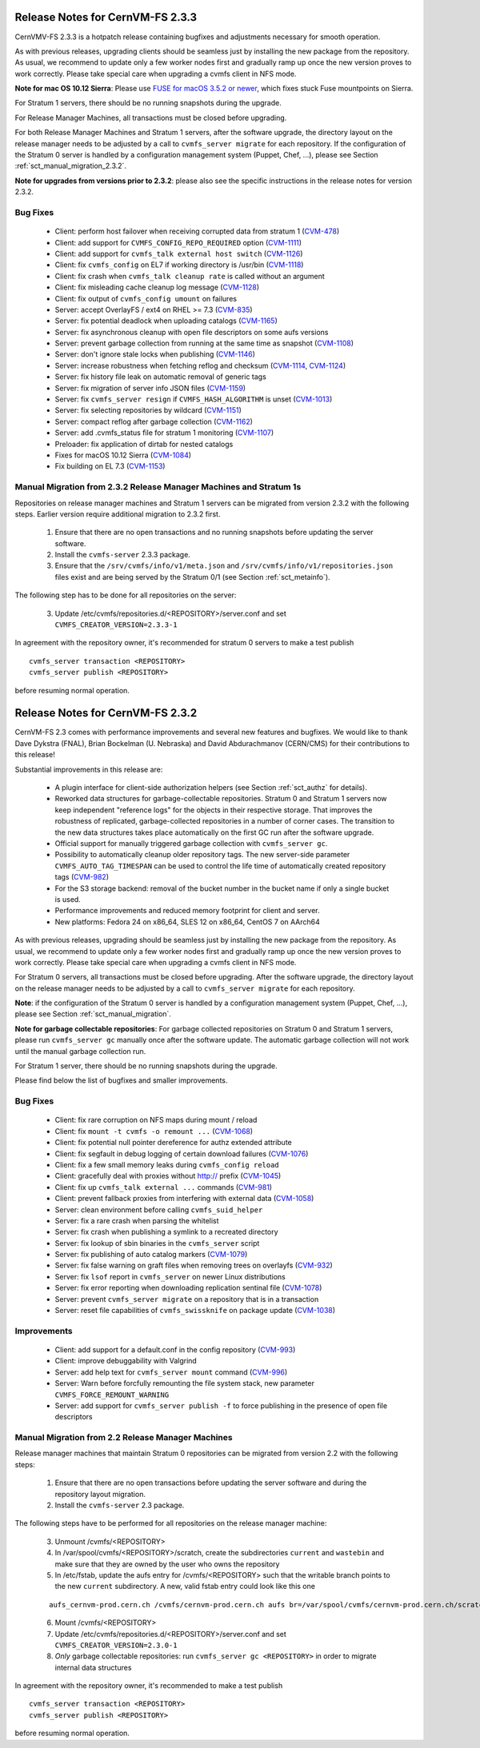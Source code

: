 Release Notes for CernVM-FS 2.3.3
=================================

CernVMV-FS 2.3.3 is a hotpatch release containing bugfixes and adjustments
necessary for smooth operation.

As with previous releases, upgrading clients should be seamless just by
installing the new package from the repository. As usual, we recommend to
update only a few worker nodes first and gradually ramp up once the new version
proves to work correctly. Please take special care when upgrading a cvmfs
client in NFS mode.

**Note for mac OS 10.12 Sierra**: Please use `FUSE for macOS 3.5.2 or newer
<https://github.com/osxfuse/osxfuse/releases>`_, which fixes stuck Fuse
mountpoints on Sierra.

For Stratum 1 servers, there should be no running snapshots during the upgrade.

For Release Manager Machines, all transactions must be closed before upgrading.

For both Release Manager Machines and Stratum 1 servers, after the software
upgrade, the directory layout on the release manager needs to be adjusted by a
call to ``cvmfs_server migrate`` for each repository.  If the configuration of
the Stratum 0 server is handled by a configuration management system (Puppet,
Chef, ...), please see Section :ref:`sct_manual_migration_2.3.2`.

**Note for upgrades from versions prior to 2.3.2**: please also see the
specific instructions in the release notes for version 2.3.2.

Bug Fixes
---------

  * Client: perform host failover when receiving corrupted data from stratum 1 (`CVM-478 <https://sft.its.cern.ch/jira/browse/CVM-478>`_)
  * Client: add support for ``CVMFS_CONFIG_REPO_REQUIRED`` option (`CVM-1111 <https://sft.its.cern.ch/jira/browse/CVM-1111>`_)
  * Client: add support for ``cvmfs_talk external host switch`` (`CVM-1126 <https://sft.its.cern.ch/jira/browse/CVM-1126>`_)
  * Client: fix ``cvmfs_config`` on EL7 if working directory is /usr/bin (`CVM-1118 <https://sft.its.cern.ch/jira/browse/CVM-1118>`_)
  * Client: fix crash when ``cvmfs_talk cleanup rate`` is called without an argument
  * Client: fix misleading cache cleanup log message (`CVM-1128 <https://sft.its.cern.ch/jira/browse/CVM-1128>`_)
  * Client: fix output of ``cvmfs_config umount`` on failures
  * Server: accept OverlayFS / ext4 on RHEL >= 7.3 (`CVM-835 <https://sft.its.cern.ch/jira/browse/CVM-835>`_)
  * Server: fix potential deadlock when uploading catalogs (`CVM-1165 <https://sft.its.cern.ch/jira/browse/CVM-1165>`_)
  * Server: fix asynchronous cleanup with open file descriptors on some aufs versions
  * Server: prevent garbage collection from running at the same time as snapshot (`CVM-1108 <https://sft.its.cern.ch/jira/browse/CVM-1108>`_)
  * Server: don't ignore stale locks when publishing (`CVM-1146 <https://sft.its.cern.ch/jira/browse/CVM-1146>`_)
  * Server: increase robustness when fetching reflog and checksum (`CVM-1114 <https://sft.its.cern.ch/jira/browse/CVM-1114>`_, `CVM-1124 <https://sft.its.cern.ch/jira/browse/CVM-1124>`_)
  * Server: fix history file leak on automatic removal of generic tags
  * Server: fix migration of server info JSON files (`CVM-1159 <https://sft.its.cern.ch/jira/browse/CVM-1159>`_)
  * Server: fix ``cvmfs_server resign`` if ``CVMFS_HASH_ALGORITHM`` is unset (`CVM-1013 <https://sft.its.cern.ch/jira/browse/CVM-1013>`_)
  * Server: fix selecting repositories by wildcard (`CVM-1151 <https://sft.its.cern.ch/jira/browse/CVM-1151>`_)
  * Server: compact reflog after garbage collection (`CVM-1162 <https://sft.its.cern.ch/jira/browse/CVM-1162>`_)
  * Server: add .cvmfs_status file for stratum 1 monitoring (`CVM-1107 <https://sft.its.cern.ch/jira/browse/CVM-1107>`_)
  * Preloader: fix application of dirtab for nested catalogs
  * Fixes for macOS 10.12 Sierra (`CVM-1084 <https://sft.its.cern.ch/jira/browse/CVM-1084>`_)
  * Fix building on EL 7.3 (`CVM-1153 <https://sft.its.cern.ch/jira/browse/CVM-1153>`_)

.. _sct_manual_migration_2.3.2:

Manual Migration from 2.3.2 Release Manager Machines and Stratum 1s
-------------------------------------------------------------------

Repositories on release manager machines and Stratum 1 servers can be migrated from version 2.3.2 with the following steps.  Earlier version require additional migration to 2.3.2 first.

  1. Ensure that there are no open transactions and no running snapshots before updating the server software.

  2. Install the ``cvmfs-server`` 2.3.3 package.

  3. Ensure that the ``/srv/cvmfs/info/v1/meta.json`` and ``/srv/cvmfs/info/v1/repositories.json`` files exist and are being served by the Stratum 0/1 (see Section :ref:`sct_metainfo`).

The following step has to be done for all repositories on the server:

  3. Update /etc/cvmfs/repositories.d/<REPOSITORY>/server.conf and set ``CVMFS_CREATOR_VERSION=2.3.3-1``


In agreement with the repository owner, it's recommended for stratum 0 servers to make a test publish

::

    cvmfs_server transaction <REPOSITORY>
    cvmfs_server publish <REPOSITORY>

before resuming normal operation.



Release Notes for CernVM-FS 2.3.2
=================================

CernVM-FS 2.3 comes with performance improvements and several new features and
bugfixes. We would like to thank Dave Dykstra (FNAL), Brian Bockelman
(U. Nebraska) and David Abdurachmanov (CERN/CMS) for their contributions to this
release!

Substantial improvements in this release are:

  * A plugin interface for client-side authorization helpers (see Section
    :ref:`sct_authz` for details).

  * Reworked data structures for garbage-collectable repositories. Stratum 0 and
    Stratum 1 servers now keep independent "reference logs" for the objects in
    their respective storage. That improves the robustness of replicated,
    garbage-collected repositories in a number of corner cases. The transition
    to the new data structures takes place automatically on the first GC run
    after the software upgrade.

  * Official support for manually triggered garbage collection with
    ``cvmfs_server gc``.

  * Possibility to automatically cleanup older repository tags.  The new
    server-side parameter ``CVMFS_AUTO_TAG_TIMESPAN`` can be used to control
    the life time of automatically created repository tags
    (`CVM-982 <https://sft.its.cern.ch/jira/browse/CVM-982>`_)

  * For the S3 storage backend: removal of the bucket number in the bucket name
    if only a single bucket is used.

  * Performance improvements and reduced memory footprint for client and server.

  * New platforms: Fedora 24 on x86_64, SLES 12 on x86_64, CentOS 7 on AArch64

As with previous releases, upgrading should be seamless just by installing the
new package from the repository. As usual, we recommend to update only a few
worker nodes first and gradually ramp up once the new version proves to work
correctly. Please take special care when upgrading a cvmfs client in NFS mode.

For Stratum 0 servers, all transactions must be closed before upgrading.  After
the software upgrade, the directory layout on the release manager needs to be
adjusted by a call to ``cvmfs_server migrate`` for each repository.

**Note**: if the configuration of the Stratum 0 server is handled by a configuration management system (Puppet, Chef, ...), please see Section :ref:`sct_manual_migration`.

**Note for garbage collectable repositories**: For garbage collected repositories on Stratum 0 and Stratum 1 servers, please run ``cvmfs_server gc`` manually once after the software update.  The automatic garbage collection will not work until the manual garbage collection run.

For Stratum 1 server, there should be no running snapshots during the upgrade.

Please find below the list of bugfixes and smaller improvements.

Bug Fixes
---------

  * Client: fix rare corruption on NFS maps during mount / reload

  * Client: fix ``mount -t cvmfs -o remount ...``
    (`CVM-1068 <https://sft.its.cern.ch/jira/browse/CVM-1068>`_)

  * Client: fix potential null pointer dereference for authz extended attribute

  * Client: fix segfault in debug logging of certain download failures
    (`CVM-1076 <https://sft.its.cern.ch/jira/browse/CVM-1076>`_)

  * Client: fix a few small memory leaks during ``cvmfs_config reload``

  * Client: gracefully deal with proxies without http:// prefix
    (`CVM-1045 <https://sft.its.cern.ch/jira/browse/CVM-1045>`_)

  * Client: fix up ``cvmfs_talk external ...`` commands
    (`CVM-981 <https://sft.its.cern.ch/jira/browse/CVM-981>`_)

  * Client: prevent fallback proxies from interfering with external data
    (`CVM-1058 <https://sft.its.cern.ch/jira/browse/CVM-1058>`_)

  * Server: clean environment before calling ``cvmfs_suid_helper``

  * Server: fix a rare crash when parsing the whitelist

  * Server: fix crash when publishing a symlink to a recreated directory

  * Server: fix lookup of sbin binaries in the ``cvmfs_server`` script

  * Server: fix publishing of auto catalog markers
    (`CVM-1079 <https://sft.its.cern.ch/jira/browse/CVM-1079>`_)

  * Server: fix false warning on graft files when removing trees on overlayfs
    (`CVM-932 <https://sft.its.cern.ch/jira/browse/CVM-932>`_)

  * Server: fix ``lsof`` report in ``cvmfs_server`` on newer Linux distributions

  * Server: fix error reporting when downloading replication sentinal file
    (`CVM-1078 <https://sft.its.cern.ch/jira/browse/CVM-1078>`_)

  * Server: prevent ``cvmfs_server migrate`` on a repository that is in a
    transaction

  * Server: reset file capabilities of ``cvmfs_swissknife`` on package update
    (`CVM-1038 <https://sft.its.cern.ch/jira/browse/CVM-1038>`_)

Improvements
------------

  * Client: add support for a default.conf in the config repository
    (`CVM-993 <https://sft.its.cern.ch/jira/browse/CVM-993>`_)

  * Client: improve debuggability with Valgrind

  * Server: add help text for ``cvmfs_server mount`` command
    (`CVM-996 <https://sft.its.cern.ch/jira/browse/CVM-996>`_)

  * Server: Warn before forcfully remounting the file system stack, new
    parameter ``CVMFS_FORCE_REMOUNT_WARNING``

  * Server: add support for ``cvmfs_server publish -f`` to force publishing in
    the presence of open file descriptors


.. _sct_manual_migration:

Manual Migration from 2.2 Release Manager Machines
--------------------------------------------------

Release manager machines that maintain Stratum 0 repositories can be migrated from version 2.2 with the following steps:

  1. Ensure that there are no open transactions before updating the server software and during the repository layout migration.

  2. Install the ``cvmfs-server`` 2.3 package.

The following steps have to be performed for all repositories on the release manager machine:

  3. Unmount /cvmfs/<REPOSITORY>

  4. In /var/spool/cvmfs/<REPOSITORY>/scratch, create the subdirectories ``current`` and ``wastebin`` and make sure that they are owned by the user who owns the repository

  5. In /etc/fstab, update the aufs entry for /cvmfs/<REPOSITORY> such that the writable branch points to the new ``current`` subdirectory.  A new, valid fstab entry could look like this one

  ::

    aufs_cernvm-prod.cern.ch /cvmfs/cernvm-prod.cern.ch aufs br=/var/spool/cvmfs/cernvm-prod.cern.ch/scratch/current=rw:/var/spool/cvmfs/cernvm-prod.cern.ch/rdonly=rr,udba=none,ro,noauto 0 0

  6. Mount /cvmfs/<REPOSITORY>

  7. Update /etc/cvmfs/repositories.d/<REPOSITORY>/server.conf and set ``CVMFS_CREATOR_VERSION=2.3.0-1``

  8. *Only* garbage collectable repositories: run ``cvmfs_server gc <REPOSITORY>`` in order to migrate internal data structures

In agreement with the repository owner, it's recommended to make a test publish

::

    cvmfs_server transaction <REPOSITORY>
    cvmfs_server publish <REPOSITORY>

before resuming normal operation.

